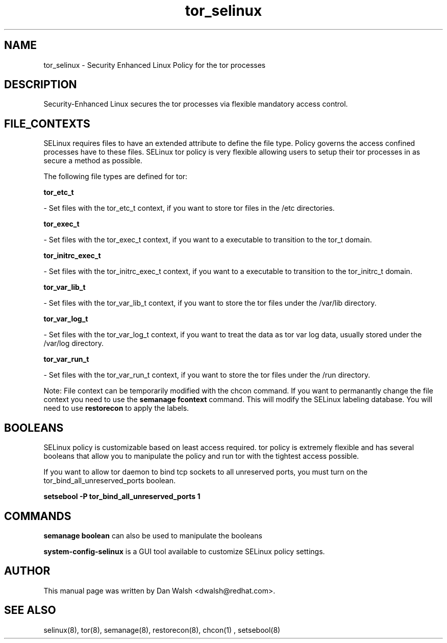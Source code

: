 .TH  "tor_selinux"  "8"  "20 Feb 2012" "dwalsh@redhat.com" "tor Selinux Policy documentation"
.SH "NAME"
tor_selinux \- Security Enhanced Linux Policy for the tor processes
.SH "DESCRIPTION"

Security-Enhanced Linux secures the tor processes via flexible mandatory access
control.  
.SH FILE_CONTEXTS
SELinux requires files to have an extended attribute to define the file type. 
Policy governs the access confined processes have to these files. 
SELinux tor policy is very flexible allowing users to setup their tor processes in as secure a method as possible.
.PP 
The following file types are defined for tor:


.EX
.B tor_etc_t 
.EE

- Set files with the tor_etc_t context, if you want to store tor files in the /etc directories.


.EX
.B tor_exec_t 
.EE

- Set files with the tor_exec_t context, if you want to a executable to transition to the tor_t domain.


.EX
.B tor_initrc_exec_t 
.EE

- Set files with the tor_initrc_exec_t context, if you want to a executable to transition to the tor_initrc_t domain.


.EX
.B tor_var_lib_t 
.EE

- Set files with the tor_var_lib_t context, if you want to store the tor files under the /var/lib directory.


.EX
.B tor_var_log_t 
.EE

- Set files with the tor_var_log_t context, if you want to treat the data as tor var log data, usually stored under the /var/log directory.


.EX
.B tor_var_run_t 
.EE

- Set files with the tor_var_run_t context, if you want to store the tor files under the /run directory.

Note: File context can be temporarily modified with the chcon command.  If you want to permanantly change the file context you need to use the 
.B semanage fcontext 
command.  This will modify the SELinux labeling database.  You will need to use
.B restorecon
to apply the labels.

.SH BOOLEANS
SELinux policy is customizable based on least access required.  tor policy is extremely flexible and has several booleans that allow you to manipulate the policy and run tor with the tightest access possible.


.PP
If you want to allow tor daemon to bind tcp sockets to all unreserved ports, you must turn on the tor_bind_all_unreserved_ports boolean.

.EX
.B setsebool -P tor_bind_all_unreserved_ports 1
.EE

.SH "COMMANDS"

.B semanage boolean
can also be used to manipulate the booleans

.PP
.B system-config-selinux 
is a GUI tool available to customize SELinux policy settings.

.SH AUTHOR	
This manual page was written by Dan Walsh <dwalsh@redhat.com>.

.SH "SEE ALSO"
selinux(8), tor(8), semanage(8), restorecon(8), chcon(1)
, setsebool(8)